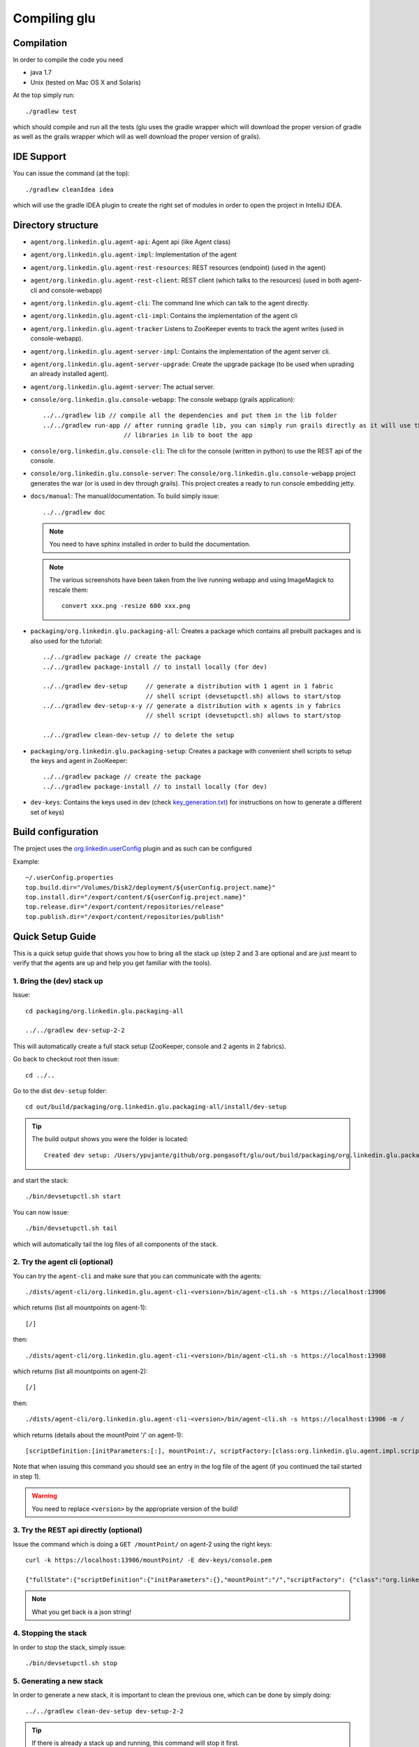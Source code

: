 .. Copyright (c) 2011-2013 Yan Pujante

   Licensed under the Apache License, Version 2.0 (the "License"); you may not
   use this file except in compliance with the License. You may obtain a copy of
   the License at

   http://www.apache.org/licenses/LICENSE-2.0

   Unless required by applicable law or agreed to in writing, software
   distributed under the License is distributed on an "AS IS" BASIS, WITHOUT
   WARRANTIES OR CONDITIONS OF ANY KIND, either express or implied. See the
   License for the specific language governing permissions and limitations under
   the License.

Compiling glu
=============

Compilation
-----------
In order to compile the code you need

* java 1.7
* Unix (tested on Mac OS X and Solaris)

At the top simply run::

    ./gradlew test

which should compile and run all the tests (glu uses the gradle wrapper which will download the proper version of gradle as well as the grails wrapper which will as well download the proper version of grails).

IDE Support
-----------
You can issue the command (at the top)::

    ./gradlew cleanIdea idea

which will use the gradle IDEA plugin to create the right set of modules in order to open the
project in IntelliJ IDEA.

Directory structure
-------------------
* ``agent/org.linkedin.glu.agent-api``:
  Agent api (like Agent class)

* ``agent/org.linkedin.glu.agent-impl``:
  Implementation of the agent

* ``agent/org.linkedin.glu.agent-rest-resources``:
  REST resources (endpoint) (used in the agent)

* ``agent/org.linkedin.glu.agent-rest-client``:
  REST client (which talks to the resources) (used in both agent-cli and console-webapp)

* ``agent/org.linkedin.glu.agent-cli``:
  The command line which can talk to the agent directly.

* ``agent/org.linkedin.glu.agent-cli-impl``:
  Contains the implementation of the agent cli

* ``agent/org.linkedin.glu.agent-tracker``
  Listens to ZooKeeper events to track the agent writes (used in console-webapp).

* ``agent/org.linkedin.glu.agent-server-impl``:
  Contains the implementation of the agent server cli.

* ``agent/org.linkedin.glu.agent-server-upgrade``:
  Create the upgrade package (to be used when uprading an already installed agent).

* ``agent/org.linkedin.glu.agent-server``:
  The actual server.

* ``console/org.linkedin.glu.console-webapp``:
  The console webapp (grails application)::

        ../../gradlew lib // compile all the dependencies and put them in the lib folder
        ../../gradlew run-app // after running gradle lib, you can simply run grails directly as it will use the
                              // libraries in lib to boot the app

* ``console/org.linkedin.glu.console-cli``:
  The cli for the console (written in python) to use the REST api of the console.

* ``console/org.linkedin.glu.console-server``:
  The ``console/org.linkedin.glu.console-webapp`` project generates the war (or is used in dev through grails). This project creates a ready to run console embedding jetty.

* ``docs/manual``:
  The manual/documentation. To build simply issue::

        ../../gradlew doc

  .. note:: You need to have sphinx installed in order to build the documentation.

  .. note:: The various screenshots have been taken from the live running webapp and using ImageMagick to 
            rescale them::

              convert xxx.png -resize 600 xxx.png
      

* ``packaging/org.linkedin.glu.packaging-all``:
  Creates a package which contains all prebuilt packages and is also used for the tutorial::

        ../../gradlew package // create the package
        ../../gradlew package-install // to install locally (for dev)

        ../../gradlew dev-setup     // generate a distribution with 1 agent in 1 fabric
                                    // shell script (devsetupctl.sh) allows to start/stop
        ../../gradlew dev-setup-x-y // generate a distribution with x agents in y fabrics
                                    // shell script (devsetupctl.sh) allows to start/stop

        ../../gradlew clean-dev-setup // to delete the setup

* ``packaging/org.linkedin.glu.packaging-setup``:
  Creates a package with convenient shell scripts to setup the keys and agent in ZooKeeper::

        ../../gradlew package // create the package
        ../../gradlew package-install // to install locally (for dev)

* ``dev-keys``:
  Contains the keys used in dev (check `key_generation.txt <https://github.com/pongasoft/glu/blob/master/dev-keys/key_generation.txt>`_) for instructions on how to generate a different set of keys)

Build configuration
-------------------
The project uses the `org.linkedin.userConfig <https://github.com/pongasoft/gradle-plugins/blob/master/README.md>`_ plugin and as such can be configured

Example::

    ~/.userConfig.properties
    top.build.dir="/Volumes/Disk2/deployment/${userConfig.project.name}"
    top.install.dir="/export/content/${userConfig.project.name}"
    top.release.dir="/export/content/repositories/release"
    top.publish.dir="/export/content/repositories/publish"

Quick Setup Guide
-----------------
This is a quick setup guide that shows you how to bring all the stack up (step 2 and 3 are optional and are just meant to verify that the agents are up and help you get familiar with the tools).

1. Bring the (dev) stack up
^^^^^^^^^^^^^^^^^^^^^^^^^^^
Issue::

    cd packaging/org.linkedin.glu.packaging-all

    ../../gradlew dev-setup-2-2

This will automatically create a full stack setup (ZooKeeper, console and 2 agents in 2 fabrics).

Go back to checkout root then issue::

    cd ../..

Go to the dist ``dev-setup`` folder::

    cd out/build/packaging/org.linkedin.glu.packaging-all/install/dev-setup

.. tip::
   The build output shows you were the folder is located::

     Created dev setup: /Users/ypujante/github/org.pongasoft/glu/out/build/packaging/org.linkedin.glu.packaging-all/install/dev-setup/bin/devsetupctl.sh

and start the stack::

    ./bin/devsetupctl.sh start

You can now issue::

    ./bin/devsetupctl.sh tail

which will automatically tail the log files of all components of the stack.

2. Try the agent cli (optional)
^^^^^^^^^^^^^^^^^^^^^^^^^^^^^^^
You can try the ``agent-cli`` and make sure that you can communicate with the agents::

    ./dists/agent-cli/org.linkedin.glu.agent-cli-<version>/bin/agent-cli.sh -s https://localhost:13906
    
which returns (list all mountpoints on agent-1)::

    [/]

then::

    ./dists/agent-cli/org.linkedin.glu.agent-cli-<version>/bin/agent-cli.sh -s https://localhost:13908

which returns (list all mountpoints on agent-2)::

    [/]

then::

    ./dists/agent-cli/org.linkedin.glu.agent-cli-<version>/bin/agent-cli.sh -s https://localhost:13906 -m /

which returns (details about the mountPoint '/' on agent-1)::

    [scriptDefinition:[initParameters:[:], mountPoint:/, scriptFactory:[class:org.linkedin.glu.agent.impl.script.FromClassNameScriptFactory, className:org.linkedin.glu.agent.impl.script.RootScript]], scriptState:[stateMachine:[currentState:installed], script:[rootPath:/]]]

Note that when issuing this command you should see an entry in the log file of the agent (if you continued the tail started in step 1).

.. warning::
   You need to replace ``<version>`` by the appropriate version of the build!

3. Try the REST api directly (optional)
^^^^^^^^^^^^^^^^^^^^^^^^^^^^^^^^^^^^^^^
Issue the command which is doing a ``GET /mountPoint/`` on agent-2 using the right keys::

    curl -k https://localhost:13906/mountPoint/ -E dev-keys/console.pem

    {"fullState":{"scriptDefinition":{"initParameters":{},"mountPoint":"/","scriptFactory": {"class":"org.linkedin.glu.agent.impl.script.FromClassNameScriptFactory","className": "org.linkedin.glu.agent.impl.script.RootScript"}},"scriptState":{"stateMachine":{"currentState":"installed"},"script":{"rootPath":"/"}}}}

.. note::
   What you get back is a json string!

4. Stopping the stack
^^^^^^^^^^^^^^^^^^^^^
In order to stop the stack, simply issue::

  ./bin/devsetupctl.sh stop

5. Generating a new stack
^^^^^^^^^^^^^^^^^^^^^^^^^
In order to generate a new stack, it is important to clean the previous one, which can be done by simply doing::

   ../../gradlew clean-dev-setup dev-setup-2-2

.. tip::
   If there is already a stack up and running, this command will stop it first.

6. Working on the console
^^^^^^^^^^^^^^^^^^^^^^^^^
Step 1 generates a full stack, which means at this stage, you have ZooKeeper, the agent(s) and the console up and running. If you want to work on the console, you should generate a partial stack by following these steps instead.

Go to checkout root then issue::

    cd packaging/org.linkedin.glu.packaging-all

    ../../gradlew -Pno.console-server clean-dev-setup dev-setup-2-2

This will generate a stack with only ZooKeeper and the agent(s) but not the console. You start the stack the same way described in Step 1. Then in order to start the console, you do the following:

Go to checkout root then issue::

    cd console/org.linkedin.glu.console-webapp

    ../../gradlew -i run-app

The ``-i`` option is a bit verbose but if you don't gradle is very silent and you don't see the output coming from grails::

    [ant:exec] Server running. Browse to http://localhost:8080/console

Note that if you prefer you can run::

    ../../gradlew lib
    ./grailsw run-app

This way you run grails command directly. ``gradle lib`` is used to populate the ``lib`` folder with the
right set of dependencies and bootstrap information for the app.

At this stage you are all setup!!!!

Check the section :doc:`tutorial` for a quick walkthrough the console.

7. Setup configuration
^^^^^^^^^^^^^^^^^^^^^^
The same way you can configure the build, you can also configure the setup by editing the file::

    ~/.userConfig.properties

    glu.packaging.dev-setup.agent.base.port=13906
    glu.packaging.dev-setup.dir=... <---- this is most likely the one you will modify to install somewhere else

8. Different setups
^^^^^^^^^^^^^^^^^^^
The command ``../../gradlew dev-setup-2-2`` has several flavors using gradle task rules. It allows to configure and setup your development environment with multiple agents on multiple fabrics quickly and effortlessly: the first number is the number of agents, the second one is the number of fabrics.

.. tip::
   ``dev-setup`` is a shortcut for ``dev-setup-1-1``
